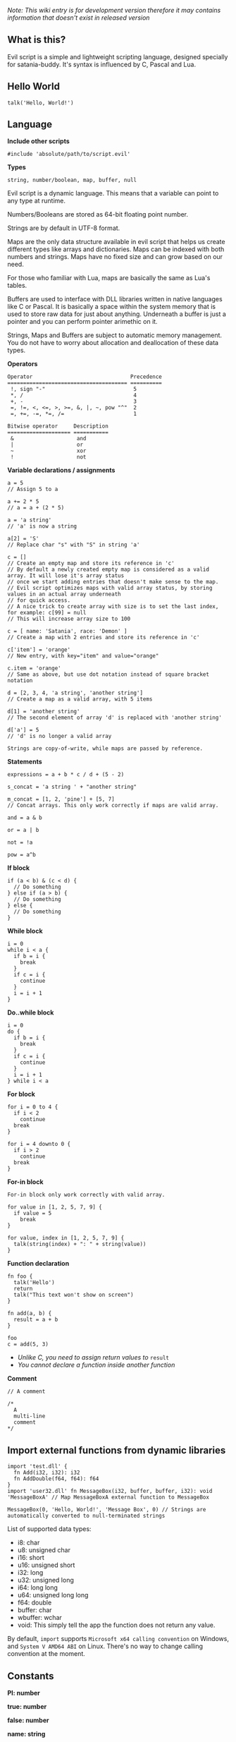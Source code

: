 /Note: This wiki entry is for development version therefore it may
contains information that doesn't exist in released version/

** What is this?
Evil script is a simple and lightweight scripting language, designed
specially for satania-buddy. It's syntax is influenced by C, Pascal and
Lua.

** Hello World
#+begin_example
talk('Hello, World!')
#+end_example

** Language
*Include other scripts*

#+begin_example
#include 'absolute/path/to/script.evil'
#+end_example

*Types*

#+begin_example
string, number/boolean, map, buffer, null
#+end_example

Evil script is a dynamic language. This means that a variable can point
to any type at runtime.

Numbers/Booleans are stored as 64-bit floating point number.

Strings are by default in UTF-8 format.

Maps are the only data structure available in evil script that helps us
create different types like arrays and dictionaries. Maps can be indexed
with both numbers and strings. Maps have no fixed size and can grow
based on our need.

For those who familiar with Lua, maps are basically the same as Lua's
tables.

Buffers are used to interface with DLL libraries written in native
languages like C or Pascal. It is basically a space within the system
memory that is used to store raw data for just about anything. Underneath
a buffer is just a pointer and you can perform pointer arimethic on it.

Strings, Maps and Buffers are subject to automatic memory management.
You do not have to worry about allocation and deallocation of these data
types.

*Operators*

#+begin_example
Operator                               Precedence
====================================== ==========
 !, sign "-"                            5
 *, /                                   4
 +, -                                   3
 =, !=, <, <=, >, >=, &, |, ~, pow "^"  2
 =, +=, -=, *=, /=                      1
#+end_example

#+begin_example
Bitwise operator     Description
==================== ===========
 &                    and
 |                    or
 ~                    xor
 !                    not
#+end_example

*Variable declarations / assignments*

#+begin_example
a = 5
// Assign 5 to a

a += 2 * 5
// a = a + (2 * 5)

a = 'a string'
// 'a' is now a string

a[2] = 'S'
// Replace char "s" with "S" in string 'a'

c = []
// Create an empty map and store its reference in 'c'
// By default a newly created empty map is considered as a valid array. It will lose it's array status
// once we start adding entries that doesn't make sense to the map.
// Evil script optimizes maps with valid array status, by storing values in an actual array underneath
// for quick access.
// A nice trick to create array with size is to set the last index, for example: c[99] = null
// This will increase array size to 100

c = [ name: 'Satania', race: 'Demon' ]
// Create a map with 2 entries and store its reference in 'c'

c['item'] = 'orange'
// New entry, with key="item" and value="orange"

c.item = 'orange'
// Same as above, but use dot notation instead of square bracket notation

d = [2, 3, 4, 'a string', 'another string']
// Create a map as a valid array, with 5 items

d[1] = 'another string'
// The second element of array 'd' is replaced with 'another string'

d['a'] = 5
// 'd' is no longer a valid array
#+end_example

#+begin_example
Strings are copy-of-write, while maps are passed by reference.
#+end_example

*Statements*

#+begin_example
expressions = a + b * c / d + (5 - 2)

s_concat = 'a string ' + "another string"

m_concat = [1, 2, 'pine'] + [5, 7]
// Concat arrays. This only work correctly if maps are valid array.

and = a & b

or = a | b

not = !a

pow = a^b
#+end_example

*If block*

#+begin_example
if (a < b) & (c < d) {
  // Do something
} else if (a > b) {
  // Do something
} else {
  // Do something
}
#+end_example

*While block*

#+begin_example
i = 0
while i < a {
  if b = i {
    break
  }
  if c = i {
    continue
  }
  i = i + 1
}
#+end_example

*Do..while block*

#+begin_example
i = 0
do {
  if b = i {
    break
  }
  if c = i {
    continue
  }
  i = i + 1
} while i < a
#+end_example

*For block*

#+begin_example
for i = 0 to 4 {
  if i < 2
    continue
  break
}

for i = 4 downto 0 {
  if i > 2
    continue
  break
}
#+end_example

*For-in block*

#+begin_example
For-in block only work correctly with valid array.
#+end_example

#+begin_example
for value in [1, 2, 5, 7, 9] {
  if value = 5
    break
}

for value, index in [1, 2, 5, 7, 9] {
  talk(string(index) + ": " + string(value))
}
#+end_example

*Function declaration*

#+begin_example
fn foo {
  talk('Hello')
  return
  talk("This text won't show on screen")
}

fn add(a, b) {
  result = a + b
}

foo
c = add(5, 3)
#+end_example

- /Unlike C, you need to assign return values to/ =result=
- /You cannot declare a function inside another function/

*Comment*

#+begin_example
// A comment

/*
  A
  multi-line
  comment
*/
#+end_example

** Import external functions from dynamic libraries
#+begin_example
import 'test.dll' {
  fn Add(i32, i32): i32
  fn AddDouble(f64, f64): f64
}
import 'user32.dll' fn MessageBox(i32, buffer, buffer, i32): void 'MessageBoxA' // Map MessageBoxA external function to MessageBox

MessageBox(0, 'Hello, World!', 'Message Box', 0) // Strings are automatically converted to null-terminated strings
#+end_example

List of supported data types:
- i8: char
- u8: unsigned char
- i16: short
- u16: unsigned short
- i32: long
- u32: unsigned long
- i64: long long
- u64: unsigned long long
- f64: double
- buffer: char
- wbuffer: wchar
- void: This simply tell the app the function does not return any value.

By default, ~import~ supports ~Microsoft x64 calling convention~ on Windows, and ~System V AMD64 ABI~ on Linux. There's no way to change calling convention at the moment.

** Constants
*PI: number*

*true: number*

*false: number*

*name: string*

*meta: map*

** Common functions
*typeof(v: any): string*
- Returns type of variable (number / boolean / string / map / array / buffer / null).
*string(n: number): string*
- Convert n to string.
*number(s: string): number*
- Convert s to number.
*wait(seconds: number)*
- Wait in seconds. This won't block the main process.
*yield*
- Quit the script and returns to main process. When the process execute the script in next frame, it will continue at where yield's called.
*map_create(): map*
- Create a new map. This function is comparable to [] syntax.
*map_delete(a: map; key: number/string): map*
- Delete map elements.
*map_keys_get(a: map): map*
- Returns map contains all keys from map a.
*length(a: map/string)*
- Returns length of string or map.
*random(n: number): number*
- Returns a random number range from 0 - (n-1)
*rnd: number*
- Returns a random number range from 0 - 1
*os: string*
- Get OS name
*sign(n: number): number*

*round(n: number): number*

*floor(n: number): number*

*ceil(n: number): number*

*sin(n: number): number*

*cos(n: number): number*

*tan(n: number): number*

*cot(n: number): number*

*range(x, y: number): map*

*range(x, y, step: number): map*

*min(...): number*

*max(...): number*

** Buffers
*buffer_create(size: number): buffer*
- Create a new buffer. The result is a pointer point to the start of allocated memory.
*buffer_length(buffer: buffer): number*
- Returns length of a buffer.
*buffer_u8_get(buffer: buffer): number*
- Get 1-byte unsigned data from buffer.
*buffer_i8_get(buffer: buffer): number*
- Get 1-byte data from buffer.
*buffer_u16_get(buffer: buffer): number*
- Get 2-byte unsigned data from buffer.
*buffer_i16_get(buffer: buffer): number*
- Get 2-byte data from buffer.
*buffer_u32_get(buffer: buffer): number*
- Get 4-byte unsigned data from buffer.
*buffer_i32_get(buffer: buffer): number*
- Get 4-byte data from buffer.
*buffer_u64_get(buffer: buffer): number*
- Get 8-byte unsigned data from buffer.
*buffer_i64_get(buffer: buffer): number*
- Get 8-byte data from buffer.
*buffer_f64_get(buffer: buffer): number*
- Get double-type data from buffer.
*buffer_u8_set(buffer: buffer; data: number): number*
- Write 1-byte unsigned data to buffer.
*buffer_i8_set(buffer: buffer; data: number): number*
- Write 1-byte data to buffer.
*buffer_u16_set(buffer: buffer; data: number): number*
- Write 2-byte unsigned data to buffer.
*buffer_i16_set(buffer: buffer; data: number): number*
- Write 2-byte data to buffer.
*buffer_u32_set(buffer: buffer; data: number): number*
- Write 4-byte unsigned data to buffer.
*buffer_i32_set(buffer: buffer; data: number): number*
- Write 4-byte data to buffer.
*buffer_u64_set(buffer: buffer; data: number): number*
- Write 8-byte unsigned data to buffer.
*buffer_i64_set(buffer: buffer; data: number): number*
- Write 8-byte data to buffer.
*buffer_f64_set(buffer: buffer; data: number): number*
- Write double-type data to buffer.
*string_to_buffer(s: string): buffer*
- Returns pointer point to the first element of the string.
*buffer_to_string(b: buffer): string*
- Copy buffer content to string.
*wbuffer_to_string(b: buffer): string*
- Copy wbuffer content to string.

** Strings
*numbers(s: string): map*
- Convert words to map of numbers.
  + Input: two thousands five hundreds kg of stones arrived at ten o'clock
  + Output: [2500, 10]

*months_to_numbers(s: string): map*
- Convert words to map of numbers represent month.
  + Input: february and november
  + Output: [2, 11]

*string_concat(s, s1, s2: string)*
- Concatenate s1 and s2 and save result to s, without creating a new copy of s. Use this instead of =s = s1 + s2= if you try to concatenate a lot of strings.
*string_empty(s)*
- Empty string s. It is used to set a string built by /string_concat()/ back to an empty string.
*string_insert(source, substring: string; index: number): string*
- Insert a string at index.
*string_grep(s: string; subs: map of strings): string*
- grep a string
*string_split(s, delimiter: string): map*
- Split a string into multiple parts.
*string_find(s, sub: string): number*
- Find location of substring in a string. Returns -1 if no substring is found.
*string_delete(s: string; index, count: number): string*
- Delete part of a string at index.
*string_replace(s, old, new: string): string*
- Replace all old with new.
*string_uppercase(s: string): string*
- Returns uppercase string.
*string_lowercase(s: string): string*
- Returns lowercase string.
*string_trim(s: string): string*
- Trim string.
*string_trim_left(s: string): string*
- Trim left of string.
*string_trim_right(s: string): string*
- Trim right of string.
*string_format(s: string; subs: map): string*
- Replace a string with contents from map
  + Example: ~string_format('{0} is {1} gold', ['Key', 500])~ => Key is 500 gold
*string_find_regex(s, regex: string): map*
- Returns map of matched string + matched location.

** Datetime
*ticks: number*
- Returns system's ticks, in miliseconds.
*dt_now: number*
- Return current time in datetime format.
*dt_year_get(dt: number): number*
- Return year in number.
*dt_month_get(dt: number): number*
- Return month number.
*dt_day_get(dt: number): number: number*
- Return day number.
*dt_hour_get(dt: number): number*
- Return hour number.
*dt_minute_get(dt: number): number*
- Return minute number.
*dt_day_add(dt, days: number): number*
- Increase dt by number of days.
*dt_month_add(dt, months: number): number*
- Increase dt by number of months.
*dt_year_add(dt, years: number): number*
- Increase dt by number of years.
*dt_date_set(year, month, day: number): number*
- Encode date from year, month and day.
*dt_time_set(hour, minute, second, milisecond: number): number*
- Encode time from hour, minute, second and milisecond.

** File system
*fs_directory_create(path: string)*
- Create new directory.
*fs_directory_delete(path: string)*
- Delete directory.
*fs_directory_find_all(path: string; is_subdir: boolean)*
- Perform search for directories in certain paths. Returns map of paths.
*fs_directory_exists(path: string): boolean*.
- Check if a directory is exists.
*fs_file_read(filename: string): string*
- Read text from file.
*fs_file_write(filename, text: string)*
- Write text to file. If the file is not exist then create a new file.
*fs_file_find_all(path, mask: string; is_subdir: boolean; attribute:
number): map*
- Perform search for files in certain paths. Returns map of paths.
- List of attributes:
  + FA_DIRECTORY
  + FA_READONLY
  + FA_NORMAL
  + FA_ENCRYPTED
  + FA_COMPRESSED
  + FA_SYMLINK
  + FA_SYSFILE
  + FA_ANYFILE

*fs_file_exists(filename: string): boolean*
- Check if a file is exists.
*fs_file_delete(filename: string)*
- Delete a file.

** Clipboard
*clipboard_get: string*
- Get text from clipboard.
*clipboard_to_file(filename: string)*
- Save content (image, text) from clipboard to a file.

** HTTP requests
*url_encode(s: string): string*
- Encode URL element.
*url_decode(s: string): string*
- Decode URL element.
*http_open(url: string)*
- Open an URL using default web browser.
*http_fetch(method, url: string; headers: map; data: string/map): string*
- Make a request to URL.
*http_upload(url: string; headers: map; data: string/map; field, file: string): string*
- Upload a file to URL.
*http_is_success(url: string): boolean*
- Check if url query (get, post, etc) is finished.
*http_result_get(url: string): map*
- Get HTML result from url_fetch / url_upload. Result map contains status and data.
*http_query(data, xpath: string): map*
- Extract data from HTML string.

** Email
*email_load: boolean*
- Tells Satania to check for email's connection.
*email_unseen_count: number*
- Returns number of unread emails.
*email_sender_get(email_index: number): string*
- Get email's sender.
*email_subject_get(email_index: number): string*
- Get email's subject.
*email_is_loading: boolean*
- Returns true if Satania is loading emails.
*email_is_success: boolean*
- Returns true if Satania is succeeded in loading emails.
*email_is_configured: boolean*
- Returns true if IMAP is configured in Settings.

** JSON
*json_parse(json: string): map*
- Parse a JSON string to map.
  + json = json_parse('{ "a": 5, "b": 2, "c": { "d": "a text", "e": ["another text", 2] } }') will return a map, which can be accessed for values for example: =json.c.e[0] // another text=

*json_stringify(map: map): string*
- Convert a map to JSON string.

** Workers
#+begin_example
Please note workers run on the same thread as main script. Make sure to use yield to avoid infinite loop.
#+end_example

*worker_create(worker_name: string; evil_script: string; interval:
number; consts: map): string*
- Create a new worker. Unlike main script, workers will automatically delete itself once its done executing.
  + ~worker_name~: Name of worker.
  + ~evil_script~: The script that will be executed by worker.
  + ~interval~: Optional. Measure in seconds. This tells how frequent this worker run. By default this value is 0.
  + ~consts~: Optional. Map of constant values that will be passed to worker.
  + ~Return~: Worker name.

*worker_exists(worker_name: string): boolean*
- Check if a worker exists.
*worker_delete(worker_name: string)*
- Delete a worker by name.

** Tools
*tool_evilc_editor(filename: string)*
- Open a file with built-in EvilC editor.

** Memory management
*mem_used: number*
- Returns memory usage by script engine in bytes.
*mem_object_count: number*
- Returns number of objects allocated by script engine.
*mem_gc*
- Trigger garbage collection.

** Satania-specific function
*talk(message: string)*
- Tells Satania to talk.
- The script engine will be blocked until all the text is shown on screen.
- Calling this function will automatically disable streaming mode
*stream_enable*
- Enable streaming mode. Useful for integrating with chatbot backends
*stream_disable*
- Disable steaming mode.
*stream(message: string)*
- Stream a text to chat window / speech bubble
*notify(message: string)*
- Shows a notification at top-left of the screen.
*ask(caption, message: string; width, height: number)*
- Shows asking dialog. Supports HTML 4.01. /width/ and /height/ are optional parameters allows to change dialog's size. Satania will be blocked until one answer is provided so make sure to provide at least 1 way to answer the question. Look at examples below for ways to provide answers.
- Example #1:

#+begin_example
ask('', '
<font color="red"><b>Are you sure?</b></font><br />
<a href="Yes">Yes</a><br />
<a href="No">No</a><br />
', 250, 80)
#+end_example

[[https://user-images.githubusercontent.com/7451778/181904981-09e09a03-e7e1-466c-a743-c8d163c2c62a.png]]
- Example #2:

#+begin_example
ask('', '
What do you think about me?<br />
<form>
  <input style="width:100%" name="thought" value="Your answer" /><br />
  <input type="submit" value="Tell her!" />
</form>
')
#+end_example

[[https://user-images.githubusercontent.com/7451778/181904113-fc4b3e03-76d8-406b-8b03-1baffcaa55a0.png]]

*answer: any*
- Returns result value from ask(). If no answer is found, then it returns null.
- For example #1, the result is a string, either /Yes/ or /No/, taken from /href/ attribute.
- For example #2, the result is a map, which is /[ "thought": "Your answer" ]/.
*process_run(process: string): string*
- Run a process by name. Returns the same parameter passed to the function.
*process_is_running(process: string): boolean*
- Check if a process is running by process_run().
*process_result_get(process: string): string*
- Returns process's output pipeline. This function should be called after process_is_running() returns false.
*sprite_animation_stop_all*
- Stop all animations.
*sprite_load(sprite: string)*
- Load a model (supports X3D, Spine, images, glTF, Cocos2D, Starling) in /data/sprites/current_character/
*sprite_animation_speed_set(animation_name: string; total_time:
number)*
- Set animation's interval in seconds.
*sprite_animation_play(animation_name: string; loop: boolean = false)*
- Play an animation by name
- For skeletal animations, the animations are not override each other so you can play multiple animations at once.
*sprite_animation_is_playing(animation_name: string): boolean*
- Returns true if animation is playing.
*sprite_animation_stop(animation_name: string)*
- Stop an animation.
*sprite_animation_talk_set(loop, finish: string; random_script_files: map of strings)*
-  Set default talking animations.
- ~random_script_files~ is optional, which indicates which script to run when start talking
*sprite_scale_set(scale: number)*
- Scale the sprite.
*sprite_visible_set(visible: boolean)*
- Set sprite visibility
*sprite_visible_get: boolean*
- Get sprite visibility
*is_sow: boolean*
- Returns true if Sit on Window is turned on.
*is_lewd: boolean*
- Returns true if Fanservice is turned on.
*is_silent: boolean*
- Returns true if Silent is turned on.
*is_speech_to_text: boolean*
- Returns true if Speech Recognition is turned on.
*flag_global_get(flag: string): string*
- Set a flag. Result stores in ~configs.json~.
*flag_global_set(flag: string; value: string)*
- Get a flag from ~configs.json~.
*flag_local_get(flag: string): string*
- Set a flag. Result stores in ~scripts/flags.ini~.
*flag_local_set(flag: string; value: string)*
- Get a flag from ~scripts/flags.ini~.
*get(flag: string): any*
- Set a flag. Result stores in memory.
*set(flag: string; value: any)*
- Get a flag from memory.
*scheme_load(scheme_name: string)*
- Load an .evil scheme file in ~data/scripts/current_character~. This will also stop the current script.
*scheme_default: string*
- Returns Default Evil Script.
*delta_time: number*
- Delta Time, in seconds.
*sound_play(sound_name: string)*
- Play a sound in /sounds/ directory.
*chat_mode_set(chatmode: number)*
- Set chat mode:
  + CHATMODE_CHAT
  + CHATMODE_SCRIPT: Tell Satania we will process chat messages in script.

*chat_result_get: string*
- This function only useful when chat mode = CHATMODE_SCRIPT.
- Get chat message input by users, either via Speech Recognition or via Chat dialog. Chat message will be cleared once this function is called, so make sure to save the results somewhere.
- If no chat message is found, an empty string will be returned.

*chat_history_get: array*
- Returns array of chat message: { name: string, message: string, timestamp: string }
